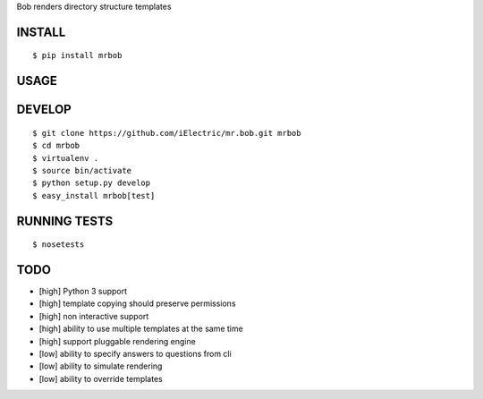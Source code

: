 Bob renders directory structure templates

INSTALL
=======

::

    $ pip install mrbob

USAGE
=====

DEVELOP
=======

::

    $ git clone https://github.com/iElectric/mr.bob.git mrbob
    $ cd mrbob
    $ virtualenv .
    $ source bin/activate
    $ python setup.py develop
    $ easy_install mrbob[test]

RUNNING TESTS
=============

::

    $ nosetests

TODO
====

- [high] Python 3 support
- [high] template copying should preserve permissions
- [high] non interactive support
- [high] ability to use multiple templates at the same time
- [high] support pluggable rendering engine
- [low] ability to specify answers to questions from cli
- [low] ability to simulate rendering
- [low] ability to override templates
